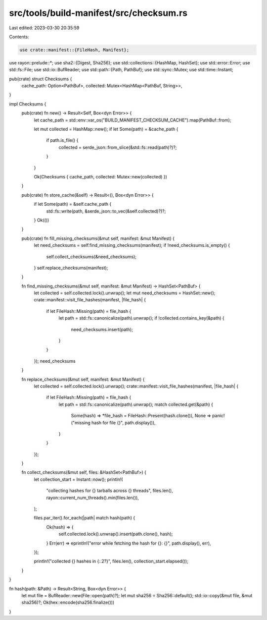 src/tools/build-manifest/src/checksum.rs
========================================

Last edited: 2023-03-30 20:35:59

Contents:

.. code-block:: rs

    use crate::manifest::{FileHash, Manifest};
use rayon::prelude::*;
use sha2::{Digest, Sha256};
use std::collections::{HashMap, HashSet};
use std::error::Error;
use std::fs::File;
use std::io::BufReader;
use std::path::{Path, PathBuf};
use std::sync::Mutex;
use std::time::Instant;

pub(crate) struct Checksums {
    cache_path: Option<PathBuf>,
    collected: Mutex<HashMap<PathBuf, String>>,
}

impl Checksums {
    pub(crate) fn new() -> Result<Self, Box<dyn Error>> {
        let cache_path = std::env::var_os("BUILD_MANIFEST_CHECKSUM_CACHE").map(PathBuf::from);

        let mut collected = HashMap::new();
        if let Some(path) = &cache_path {
            if path.is_file() {
                collected = serde_json::from_slice(&std::fs::read(path)?)?;
            }
        }

        Ok(Checksums { cache_path, collected: Mutex::new(collected) })
    }

    pub(crate) fn store_cache(&self) -> Result<(), Box<dyn Error>> {
        if let Some(path) = &self.cache_path {
            std::fs::write(path, &serde_json::to_vec(&self.collected)?)?;
        }
        Ok(())
    }

    pub(crate) fn fill_missing_checksums(&mut self, manifest: &mut Manifest) {
        let need_checksums = self.find_missing_checksums(manifest);
        if !need_checksums.is_empty() {
            self.collect_checksums(&need_checksums);
        }
        self.replace_checksums(manifest);
    }

    fn find_missing_checksums(&mut self, manifest: &mut Manifest) -> HashSet<PathBuf> {
        let collected = self.collected.lock().unwrap();
        let mut need_checksums = HashSet::new();
        crate::manifest::visit_file_hashes(manifest, |file_hash| {
            if let FileHash::Missing(path) = file_hash {
                let path = std::fs::canonicalize(path).unwrap();
                if !collected.contains_key(&path) {
                    need_checksums.insert(path);
                }
            }
        });
        need_checksums
    }

    fn replace_checksums(&mut self, manifest: &mut Manifest) {
        let collected = self.collected.lock().unwrap();
        crate::manifest::visit_file_hashes(manifest, |file_hash| {
            if let FileHash::Missing(path) = file_hash {
                let path = std::fs::canonicalize(path).unwrap();
                match collected.get(&path) {
                    Some(hash) => *file_hash = FileHash::Present(hash.clone()),
                    None => panic!("missing hash for file {}", path.display()),
                }
            }
        });
    }

    fn collect_checksums(&mut self, files: &HashSet<PathBuf>) {
        let collection_start = Instant::now();
        println!(
            "collecting hashes for {} tarballs across {} threads",
            files.len(),
            rayon::current_num_threads().min(files.len()),
        );

        files.par_iter().for_each(|path| match hash(path) {
            Ok(hash) => {
                self.collected.lock().unwrap().insert(path.clone(), hash);
            }
            Err(err) => eprintln!("error while fetching the hash for {}: {}", path.display(), err),
        });

        println!("collected {} hashes in {:.2?}", files.len(), collection_start.elapsed());
    }
}

fn hash(path: &Path) -> Result<String, Box<dyn Error>> {
    let mut file = BufReader::new(File::open(path)?);
    let mut sha256 = Sha256::default();
    std::io::copy(&mut file, &mut sha256)?;
    Ok(hex::encode(sha256.finalize()))
}


